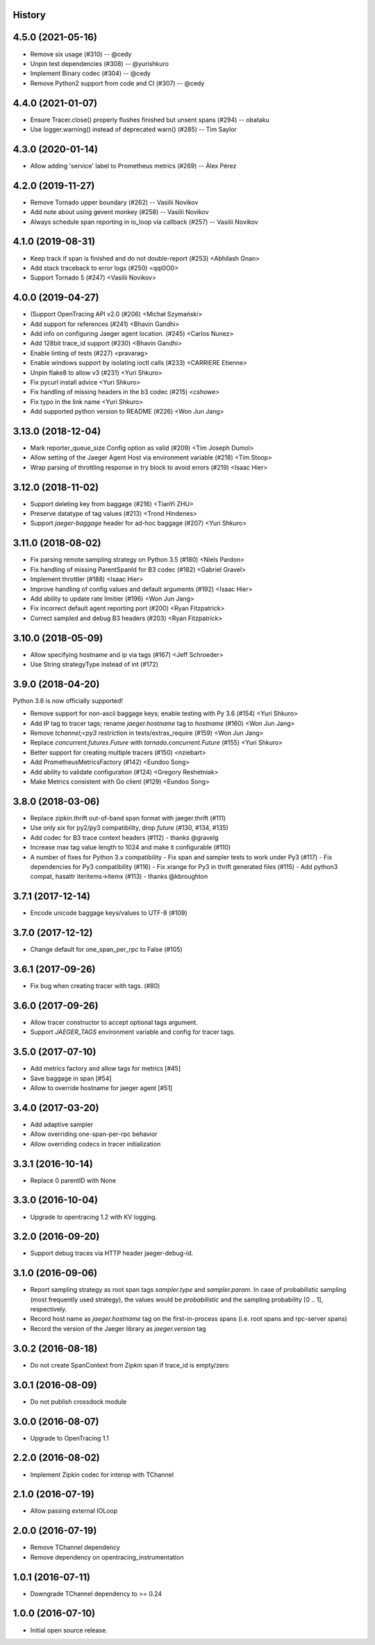 .. :changelog:

History
-------

4.5.0 (2021-05-16)
------------------

- Remove six usage (#310) -- @cedy
- Unpin test dependencies (#308) -- @yurishkuro
- Implement Binary codec (#304) -- @cedy
- Remove Python2 support from code and CI (#307) -- @cedy


4.4.0 (2021-01-07)
------------------

- Ensure Tracer.close() properly flushes finished but unsent spans (#294) -- obataku
- Use logger.warning() instead of deprecated warn() (#285) -- Tim Saylor


4.3.0 (2020-01-14)
------------------

- Allow adding 'service' label to Prometheus metrics (#269) -- Àlex Pérez


4.2.0 (2019-11-27)
------------------

- Remove Tornado upper boundary (#262) -- Vasilii Novikov
- Add note about using gevent monkey (#258) -- Vasilii Novikov
- Always schedule span reporting in io_loop via callback (#257) -- Vasilii Novikov


4.1.0 (2019-08-31)
------------------

- Keep track if span is finished and do not double-report (#253) <Abhilash Gnan>
- Add stack traceback to error logs (#250) <qqi0O0>
- Support Tornado 5 (#247) <Vasilii Novikov>


4.0.0 (2019-04-27)
------------------

- (Support OpenTracing API v2.0 (#206) <Michał Szymański>
- Add support for references (#241) <Bhavin Gandhi>
- Add info on configuring Jaeger agent location. (#245) <Carlos Nunez>
- Add 128bit trace_id support (#230) <Bhavin Gandhi>
- Enable linting of tests (#227) <pravarag>
- Enable windows support by isolating ioctl calls (#233) <CARRIERE Etienne>
- Unpin flake8 to allow v3 (#231) <Yuri Shkuro>
- Fix pycurl install advice <Yuri Shkuro>
- Fix handling of missing headers in the b3 codec (#215) <cshowe>
- Fix typo in the link name <Yuri Shkuro>
- Add supported python version to README (#226) <Won Jun Jang>


3.13.0 (2018-12-04)
-------------------

- Mark reporter_queue_size Config option as valid (#209) <Tim Joseph Dumol>
- Allow setting of the Jaeger Agent Host via environment variable (#218) <Tim Stoop>
- Wrap parsing of throttling response in try block to avoid errors (#219) <Isaac Hier>


3.12.0 (2018-11-02)
-------------------

- Support deleting key from baggage (#216) <TianYi ZHU>
- Preserve datatype of tag values (#213) <Trond Hindenes>
- Support `jaeger-baggage` header for ad-hoc baggage (#207) <Yuri Shkuro>


3.11.0 (2018-08-02)
-------------------

- Fix parsing remote sampling strategy on Python 3.5 (#180) <Niels Pardon>
- Fix handling of missing ParentSpanId for B3 codec (#182) <Gabriel Gravel>
- Implement throttler (#188) <Isaac Hier>
- Improve handling of config values and default arguments (#192) <Isaac Hier>
- Add ability to update rate limitier (#196) <Won Jun Jang>
- Fix incorrect default agent reporting port (#200) <Ryan Fitzpatrick>
- Correct sampled and debug B3 headers (#203) <Ryan Fitzpatrick>


3.10.0 (2018-05-09)
------------------

- Allow specifying hostname and ip via tags (#167) <Jeff Schroeder>
- Use String strategyType instead of int (#172)


3.9.0 (2018-04-20)
------------------

Python 3.6 is now officially supported!

- Remove support for non-ascii baggage keys; enable testing with Py 3.6  (#154) <Yuri Shkuro>
- Add IP tag to tracer tags; rename `jaeger.hostname` tag to `hostname` (#160) <Won Jun Jang>
- Remove `tchannel;<py3` restriction in tests/extras_require (#159) <Won Jun Jang>
- Replace `concurrent.futures.Future` with `tornado.concurrent.Future` (#155) <Yuri Shkuro>
- Better support for creating multiple tracers (#150) <nziebart>
- Add PrometheusMetricsFactory (#142) <Eundoo Song>
- Add ability to validate configuration (#124) <Gregory Reshetniak>
- Make Metrics consistent with Go client (#129) <Eundoo Song>


3.8.0 (2018-03-06)
------------------

- Replace zipkin.thrift out-of-band span format with jaeger.thrift (#111)
- Use only `six` for py2/py3 compatibility, drop `future` (#130, #134, #135)
- Add codec for B3 trace context headers (#112) - thanks @gravelg
- Increase max tag value length to 1024 and make it configurable (#110)
- A number of fixes for Python 3.x compatibility
  - Fix span and sampler tests to work under Py3 (#117)
  - Fix dependencies for Py3 compatibility (#116)
  - Fix xrange for Py3 in thrift generated files (#115)
  - Add python3 compat, hasattr iteritems->itemx (#113) - thanks @kbroughton


3.7.1 (2017-12-14)
------------------

- Encode unicode baggage keys/values to UTF-8 (#109)


3.7.0 (2017-12-12)
------------------

- Change default for one_span_per_rpc to False (#105)


3.6.1 (2017-09-26)
------------------

- Fix bug when creating tracer with tags. (#80)


3.6.0 (2017-09-26)
------------------

- Allow tracer constructor to accept optional tags argument.
- Support `JAEGER_TAGS` environment variable and config for tracer tags.


3.5.0 (2017-07-10)
------------------

- Add metrics factory and allow tags for metrics [#45]
- Save baggage in span [#54]
- Allow to override hostname for jaeger agent [#51]


3.4.0 (2017-03-20)
------------------

- Add adaptive sampler
- Allow overriding one-span-per-rpc behavior
- Allow overriding codecs in tracer initialization


3.3.1 (2016-10-14)
------------------

- Replace 0 parentID with None


3.3.0 (2016-10-04)
------------------

- Upgrade to opentracing 1.2 with KV logging.


3.2.0 (2016-09-20)
------------------

- Support debug traces via HTTP header jaeger-debug-id.


3.1.0 (2016-09-06)
------------------

- Report sampling strategy as root span tags `sampler.type` and `sampler.param`. In case of probabilistic sampling (most frequently used strategy), the values would be `probabilistic` and the sampling probability [0 .. 1], respectively.
- Record host name as `jaeger.hostname` tag on the first-in-process spans (i.e. root spans and rpc-server spans)
- Record the version of the Jaeger library as `jaeger.version` tag


3.0.2 (2016-08-18)
------------------

- Do not create SpanContext from Zipkin span if trace_id is empty/zero


3.0.1 (2016-08-09)
------------------

- Do not publish crossdock module


3.0.0 (2016-08-07)
------------------

- Upgrade to OpenTracing 1.1


2.2.0 (2016-08-02)
------------------

- Implement Zipkin codec for interop with TChannel


2.1.0 (2016-07-19)
------------------

- Allow passing external IOLoop


2.0.0 (2016-07-19)
------------------

- Remove TChannel dependency
- Remove dependency on opentracing_instrumentation


1.0.1 (2016-07-11)
------------------

- Downgrade TChannel dependency to >= 0.24


1.0.0 (2016-07-10)
------------------

- Initial open source release.
